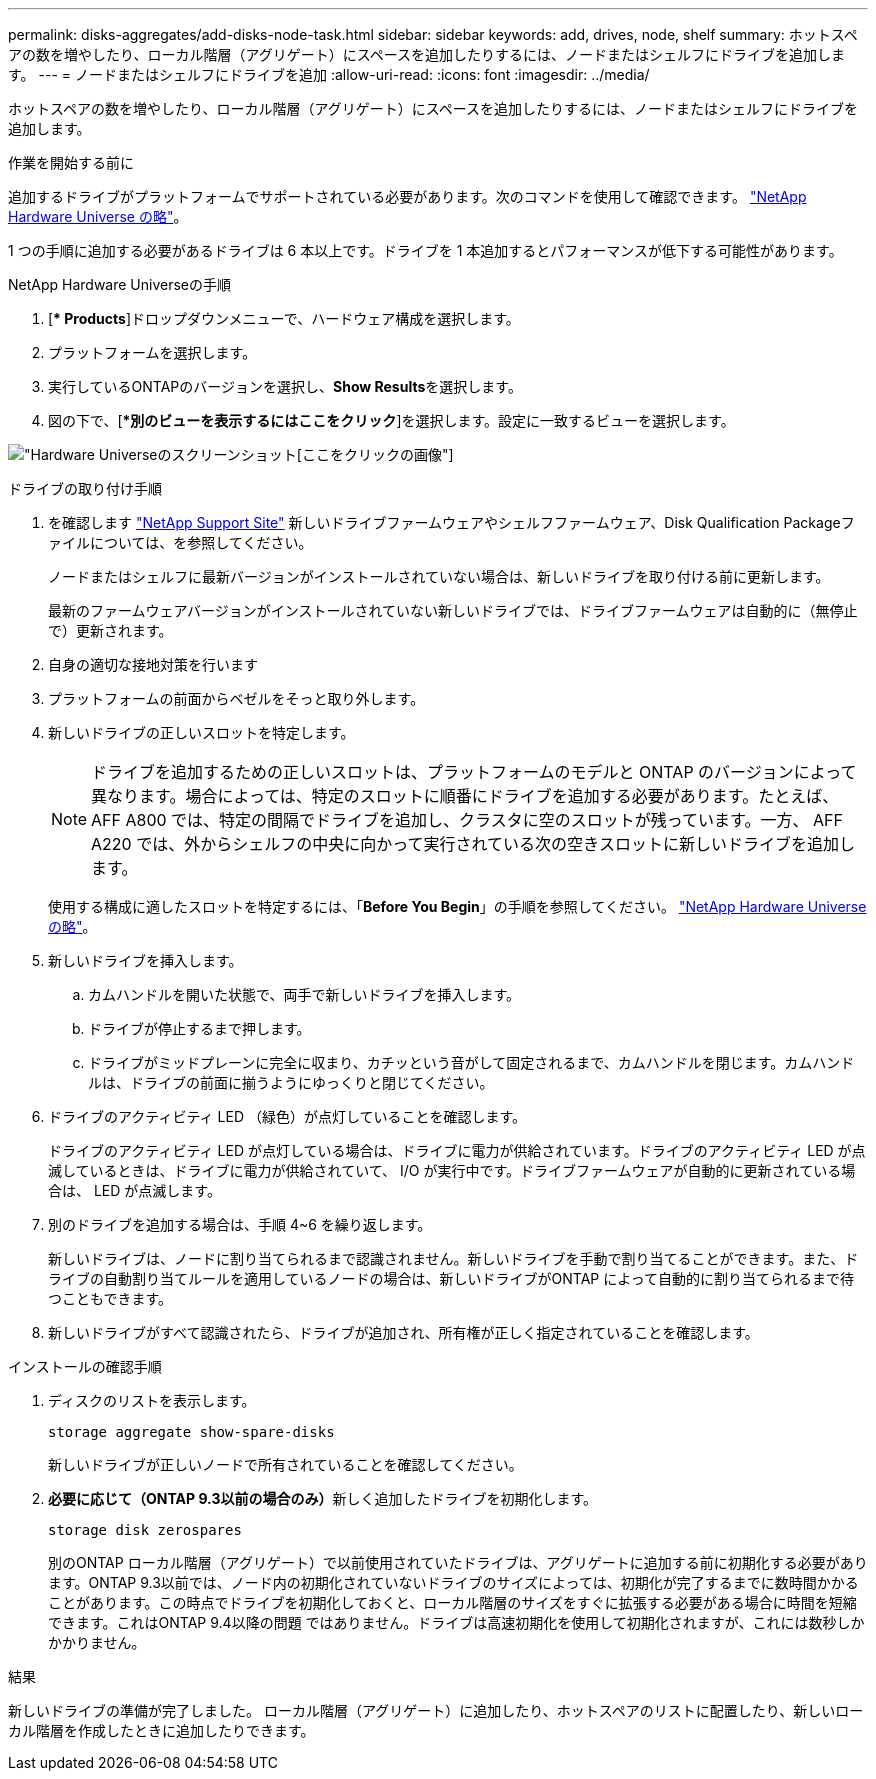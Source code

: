 ---
permalink: disks-aggregates/add-disks-node-task.html 
sidebar: sidebar 
keywords: add, drives, node, shelf 
summary: ホットスペアの数を増やしたり、ローカル階層（アグリゲート）にスペースを追加したりするには、ノードまたはシェルフにドライブを追加します。 
---
= ノードまたはシェルフにドライブを追加
:allow-uri-read: 
:icons: font
:imagesdir: ../media/


[role="lead"]
ホットスペアの数を増やしたり、ローカル階層（アグリゲート）にスペースを追加したりするには、ノードまたはシェルフにドライブを追加します。

.作業を開始する前に
追加するドライブがプラットフォームでサポートされている必要があります。次のコマンドを使用して確認できます。 link:https://hwu.netapp.com/["NetApp Hardware Universe の略"^]。

1 つの手順に追加する必要があるドライブは 6 本以上です。ドライブを 1 本追加するとパフォーマンスが低下する可能性があります。

.NetApp Hardware Universeの手順
. [** Products*]ドロップダウンメニューで、ハードウェア構成を選択します。
. プラットフォームを選択します。
. 実行しているONTAPのバージョンを選択し、**Show Results**を選択します。
. 図の下で、[**別のビューを表示するにはここをクリック*]を選択します。設定に一致するビューを選択します。


image:hardware-universe-more-info-graphic.png["Hardware Universeのスクリーンショット[ここをクリック]の画像"]

.ドライブの取り付け手順
. を確認します link:https://mysupport.netapp.com/site/["NetApp Support Site"^] 新しいドライブファームウェアやシェルフファームウェア、Disk Qualification Packageファイルについては、を参照してください。
+
ノードまたはシェルフに最新バージョンがインストールされていない場合は、新しいドライブを取り付ける前に更新します。

+
最新のファームウェアバージョンがインストールされていない新しいドライブでは、ドライブファームウェアは自動的に（無停止で）更新されます。

. 自身の適切な接地対策を行います
. プラットフォームの前面からベゼルをそっと取り外します。
. 新しいドライブの正しいスロットを特定します。
+

NOTE: ドライブを追加するための正しいスロットは、プラットフォームのモデルと ONTAP のバージョンによって異なります。場合によっては、特定のスロットに順番にドライブを追加する必要があります。たとえば、 AFF A800 では、特定の間隔でドライブを追加し、クラスタに空のスロットが残っています。一方、 AFF A220 では、外からシェルフの中央に向かって実行されている次の空きスロットに新しいドライブを追加します。

+
使用する構成に適したスロットを特定するには、「**Before You Begin**」の手順を参照してください。 link:https://hwu.netapp.com/["NetApp Hardware Universe の略"^]。

. 新しいドライブを挿入します。
+
.. カムハンドルを開いた状態で、両手で新しいドライブを挿入します。
.. ドライブが停止するまで押します。
.. ドライブがミッドプレーンに完全に収まり、カチッという音がして固定されるまで、カムハンドルを閉じます。カムハンドルは、ドライブの前面に揃うようにゆっくりと閉じてください。


. ドライブのアクティビティ LED （緑色）が点灯していることを確認します。
+
ドライブのアクティビティ LED が点灯している場合は、ドライブに電力が供給されています。ドライブのアクティビティ LED が点滅しているときは、ドライブに電力が供給されていて、 I/O が実行中です。ドライブファームウェアが自動的に更新されている場合は、 LED が点滅します。

. 別のドライブを追加する場合は、手順 4~6 を繰り返します。
+
新しいドライブは、ノードに割り当てられるまで認識されません。新しいドライブを手動で割り当てることができます。また、ドライブの自動割り当てルールを適用しているノードの場合は、新しいドライブがONTAP によって自動的に割り当てられるまで待つこともできます。

. 新しいドライブがすべて認識されたら、ドライブが追加され、所有権が正しく指定されていることを確認します。


.インストールの確認手順
. ディスクのリストを表示します。
+
`storage aggregate show-spare-disks`

+
新しいドライブが正しいノードで所有されていることを確認してください。

. **必要に応じて（ONTAP 9.3以前の場合のみ）**新しく追加したドライブを初期化します。
+
`storage disk zerospares`

+
別のONTAP ローカル階層（アグリゲート）で以前使用されていたドライブは、アグリゲートに追加する前に初期化する必要があります。ONTAP 9.3以前では、ノード内の初期化されていないドライブのサイズによっては、初期化が完了するまでに数時間かかることがあります。この時点でドライブを初期化しておくと、ローカル階層のサイズをすぐに拡張する必要がある場合に時間を短縮できます。これはONTAP 9.4以降の問題 ではありません。ドライブは高速初期化を使用して初期化されますが、これには数秒しかかかりません。



.結果
新しいドライブの準備が完了しました。  ローカル階層（アグリゲート）に追加したり、ホットスペアのリストに配置したり、新しいローカル階層を作成したときに追加したりできます。
